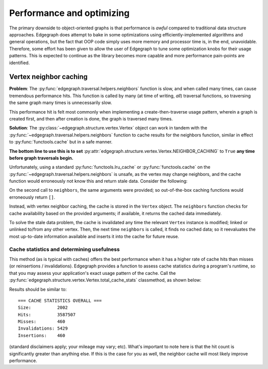 .. _dev/performance:

Performance and optimizing
==========================

The primary downside to object-oriented graphs is that performance is *awful*
compared to traditional data structure approaches.  Edgegraph does attempt to
bake in some optimizations using efficiently-implemented algorithms and general
operations, but the fact that OOP code simply uses more memory and processor
time is, in the end, unavoidable.  Therefore, some effort has been given to
allow the user of Edgegraph to tune some optimization knobs for their usage
patterns.  This is expected to continue as the library becomes more capable and
more performance pain-points are identified.

.. _dev/performance/vert-nb-cache:

Vertex neighbor caching
-----------------------

**Problem**: The :py:func:`edgegraph.traversal.helpers.neighbors` function is
slow, and when called many times, can cause tremendous performance hits.  This
function is called by many (at time of writing, *all*) traversal functions, so
traversing the same graph many times is unnecessarily slow.

This performance hit is felt most commonly when implementing a
create-then-traverse usage pattern, wherein a graph is created first, and then
after creation is done, the graph is traversed many times.

**Solution**: The :py:class:`~edgegraph.structure.vertex.Vertex` object can
work in tandem with the :py:func:`~edgegraph.traversal.helpers.neighbors`
function to cache results for the neighbors function, similar in effect to
:py:func:`functools.cache` but in a safe manner.

**The bottom line to use this is to set**
:py:attr:`edgegraph.structure.vertex.Vertex.NEIGHBOR_CACHING` to ``True`` **any
time before graph traversals begin.**

.. code-block:: python
   :linenos:

   #!python3
   from edgegraph.structure import Vertex
   from edgegraph.builder import randgraph
   from edgegraph.traversal import breadthfirst

   # this enables vertex neighbor caching.  no other configuration is needed!
   Vertex.NEIGHBOR_CACHING = True

   uni = randgraph.randgraph(count=1000)
   start = list(uni.vertices)[0]

   for i in range(1000):

      _ = breadthfirst.bft(uni, start)


Unfortunately, using a standard :py:func:`functools.lru_cache` or
:py:func:`functools.cache` on the
:py:func:`~edgegraph.traversal.helpers.neighbors` is unsafe, as the vertex may
change neighbors, and the cache function would erroneously not know this and
return stale data.  Consider the following:

.. code-block:: python
   :linenos:

   #!python3

   from edgegraph.structure import Vertex
   from edgegraph.builder import explicit
   from edgegraph.traversal import helpers

   v1 = Vertex()
   v2 = Vertex()

   helpers.neighbors(v1)
   # --> []

   explicit.link_directed(v1, v2)

   helpers.neighbors(v1)
   # --> [v2]

On the second call to ``neighbors``, the same arguments were provided; so
out-of-the-box caching functions would erroneously return ``[]``.

Instead, with vertex neighbor caching, the cache is stored in the ``Vertex``
object.  The ``neighbors`` function checks for cache availability based on the
provided arguments; if available, it returns the cached data immediately.

To solve the stale data problem, the cache is invalidated any time the relevant
``Vertex`` instance is modified; linked or unlinked to/from any other vertex.
Then, the next time ``neighbors`` is called, it finds no cached data; so it
reevaluates the most up-to-date information available and inserts it into the
cache for future reuse.

Cache statistics and determining usefulness
^^^^^^^^^^^^^^^^^^^^^^^^^^^^^^^^^^^^^^^^^^^

This method (as is typical with caches) offers the best performance when it has
a higher rate of cache hits than misses (or reinsertions / invalidations).
Edgegraph provides a function to assess cache statistics during a program's
runtime, so that you may assess your application's exact usage pattern of the
cache.  Call the :py:func:`edgegraph.structure.vertex.Vertex.total_cache_stats`
classmethod, as shown below:

.. code-block:: python
   :linenos:

   #!python3

   from edgegraph.structure import Vertex
   from edgegraph.builder import randgraph
   from edgegraph.traversal import breadthfirst

   Vertex.NEIGHBOR_CACHING = True

   uni = randgraph.randgraph(count=1000)
   start = list(uni.vertices)[0]

   for i in range(1000):

      _ = breadthfirst.bft(uni, start)

   print(Vertex.total_cache_stats())

Results should be similar to::

   === CACHE STATISTICS OVERALL ===
   Size:          2002
   Hits:          3587507
   Misses:        460
   Invalidations: 5429
   Insertions:    460

(standard disclaimers apply; your mileage may vary; etc).  What's important to
note here is that the hit count is significantly greater than anything else.
If this is the case for you as well, the neighbor cache will most likely
improve performance.

